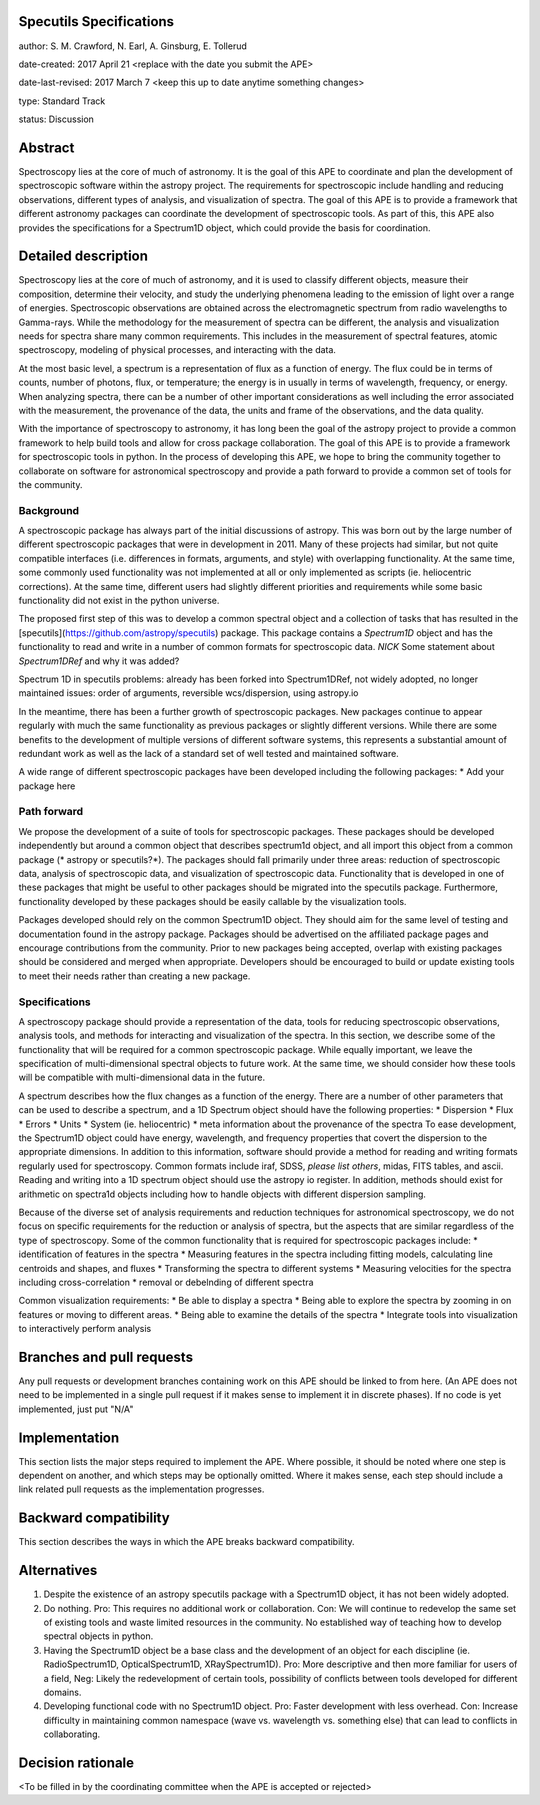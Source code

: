 Specutils Specifications
------------------------

author: S. M. Crawford, N. Earl, A. Ginsburg, E. Tollerud

date-created: 2017 April 21 <replace with the date you submit the APE>

date-last-revised: 2017 March 7 <keep this up to date anytime something changes>

type:  Standard Track

status: Discussion


Abstract
--------

Spectroscopy lies at the core of much of astronomy.  It is the goal of this APE to coordinate and plan the development of spectroscopic software within the astropy project.   The requirements for spectroscopic include handling and reducing observations, different types of  analysis, and visualization of spectra.  The goal of this APE is to provide a framework that different astronomy packages can coordinate the development of spectroscopic tools.  As part of this, this APE also provides the specifications for a Spectrum1D object, which could provide the basis for coordination.  

Detailed description
--------------------

Spectroscopy lies at the core of much of astronomy, and it is used to classify different objects, measure their composition, determine their velocity, and study the underlying phenomena leading to the emission of light over a range of energies.  Spectroscopic observations are obtained across the electromagnetic spectrum from radio wavelengths to Gamma-rays.  While the methodology for the measurement of spectra can be different, the analysis and visualization needs for spectra share many common requirements.  This includes in the measurement of spectral features, atomic spectroscopy, modeling of physical processes, and interacting with the data. 

At the most basic level, a spectrum is a representation of flux as a function of energy.  The flux could be in terms of counts, number of photons, flux, or temperature; the energy is in usually in terms of wavelength, frequency, or energy.    When  analyzing spectra, there can be a number of other important considerations as well including the error associated with the measurement, the provenance of the data, the units and frame of the observations, and the data quality. 

With the importance of spectroscopy to astronomy, it has long been the goal of the astropy project to provide a common framework to help build tools and allow for cross package collaboration.   The goal of this APE is to provide a framework for spectroscopic tools in python.    In the process of developing this APE, we hope to bring the community together to collaborate on software for astronomical spectroscopy and provide a path forward to provide a common set of tools for the community.

Background
++++++++++

A spectroscopic package has always part of the initial discussions of astropy.  This was born out by the large number of different spectroscopic packages that were in development in 2011.  Many of these projects had similar, but not quite compatible interfaces (i.e. differences in formats, arguments, and style) with overlapping functionality.   At the same time, some commonly used functionality was not implemented at all or only implemented as scripts (ie. heliocentric corrections).   At the same time, different users had slightly different priorities and requirements while some basic functionality did not exist in the python universe.   

The proposed first step of this was to develop a common spectral object and a collection of tasks that has resulted in the [specutils](https://github.com/astropy/specutils) package.  This package contains a `Spectrum1D` object and has the functionality to read and write in a number of common formats for spectroscopic data.  *NICK* Some statement about `Spectrum1DRef` and why it was added? 

Spectrum 1D in specutils
problems: already has been forked into Spectrum1DRef, not widely adopted, no longer maintained
issues: order of arguments, reversible wcs/dispersion, using astropy.io


In the meantime, there has been a further growth of spectroscopic packages.  New packages continue to appear regularly with much the same functionality as previous packages or slightly different versions.   While there are some benefits to the development of multiple versions of different software systems, this represents a substantial amount of redundant work as well as the lack of a standard set of well tested and maintained software.  

A wide range of different spectroscopic packages have been developed including the following packages:
* Add your package here

Path forward
++++++++++++

We propose the development of a suite of tools for spectroscopic packages.  These packages should be developed independently but around a common object that describes spectrum1d object, and all import this object from a common package (* astropy or specutils?*).  The packages should fall primarily under three areas:  reduction of spectroscopic data, analysis of spectroscopic data, and visualization of spectroscopic data.   Functionality that is developed in one of these packages that might be useful to other packages should be migrated into the specutils package.   Furthermore, functionality developed by these packages should be easily callable by the visualization tools.  

Packages developed should rely on the common Spectrum1D object.   They should aim for the same level of testing and documentation found in the astropy package.   Packages should be advertised on the affiliated package pages and encourage contributions from the community.  Prior to new packages being accepted,  overlap with existing packages should be considered and merged when appropriate.   Developers should be encouraged to build or update existing tools to meet their needs rather than creating a new package.  

Specifications
++++++++++++++

A spectroscopy package should provide a representation of the data, tools for reducing spectroscopic observations, analysis tools, and methods for interacting and visualization of the spectra.    In this section, we describe some of the functionality that will be required for a common spectroscopic package.   While equally important, we leave the specification of multi-dimensional spectral objects to future work.  At the same time, we should consider how these tools will be compatible with multi-dimensional data in the future. 

A spectrum describes how the flux changes as a function of the energy.   There are a number of other parameters that can be used to describe a spectrum, and a 1D Spectrum object should have the following properties:
* Dispersion
* Flux 
* Errors
* Units
* System (ie. heliocentric)
* meta information about the provenance of the spectra
To ease development, the Spectrum1D object could have energy, wavelength, and frequency properties that covert the dispersion to the appropriate dimensions.  In addition to this information, software should provide a method for reading and writing formats regularly used for spectroscopy.   Common formats include iraf, SDSS, *please list others*, midas, FITS tables, and ascii.   Reading and writing into a 1D spectrum object should use the astropy io register.   In addition, methods should exist for arithmetic on spectra1d objects including how to handle objects with different dispersion sampling.  

Because of the diverse set of analysis requirements and reduction techniques for astronomical spectroscopy, we do not focus on specific requirements for the reduction or analysis of spectra, but the aspects that are similar regardless of the type of spectroscopy.   Some of the common functionality that is required for spectroscopic packages include:
* identification of features in the spectra
* Measuring features in the spectra including fitting models, calculating line centroids and shapes, and fluxes
* Transforming the spectra to different systems 
* Measuring velocities for the spectra including cross-correlation
* removal or debelnding of different spectra

Common visualization requirements:
* Be able to display a spectra
* Being able to explore the spectra by zooming in on features or moving to different areas. 
* Being able to examine the details of the spectra
* Integrate tools into visualization to interactively perform analysis




Branches and pull requests
--------------------------

Any pull requests or development branches containing work on this APE should be
linked to from here.  (An APE does not need to be implemented in a single pull
request if it makes sense to implement it in discrete phases). If no code is yet
implemented, just put "N/A"


Implementation
--------------

This section lists the major steps required to implement the APE.  Where
possible, it should be noted where one step is dependent on another, and which
steps may be optionally omitted.  Where it makes sense, each  step should
include a link related pull requests as the implementation progresses.


Backward compatibility
----------------------

This section describes the ways in which the APE breaks backward compatibility.


Alternatives
------------

1. Despite the existence of an astropy specutils package with a Spectrum1D object, it has not been widely adopted.
2. Do nothing.  Pro:  This requires no additional work or collaboration.   Con:   We will continue to redevelop the same set of existing tools and waste limited resources in the community.  No established way of teaching how to develop spectral objects in python. 
3. Having the Spectrum1D object be a base class and the development of an object for each discipline (ie.  RadioSpectrum1D, OpticalSpectrum1D, XRaySpectrum1D).   Pro:  More descriptive and then more familiar for users of a field, Neg:  Likely the redevelopment of certain tools, possibility of conflicts between tools developed for different domains. 
4. Developing functional code with no Spectrum1D object. Pro:  Faster development with less overhead.  Con:  Increase difficulty in maintaining common namespace (wave vs. wavelength vs. something else) that can lead to conflicts in collaborating. 


Decision rationale
------------------

<To be filled in by the coordinating committee when the APE is accepted or rejected>
